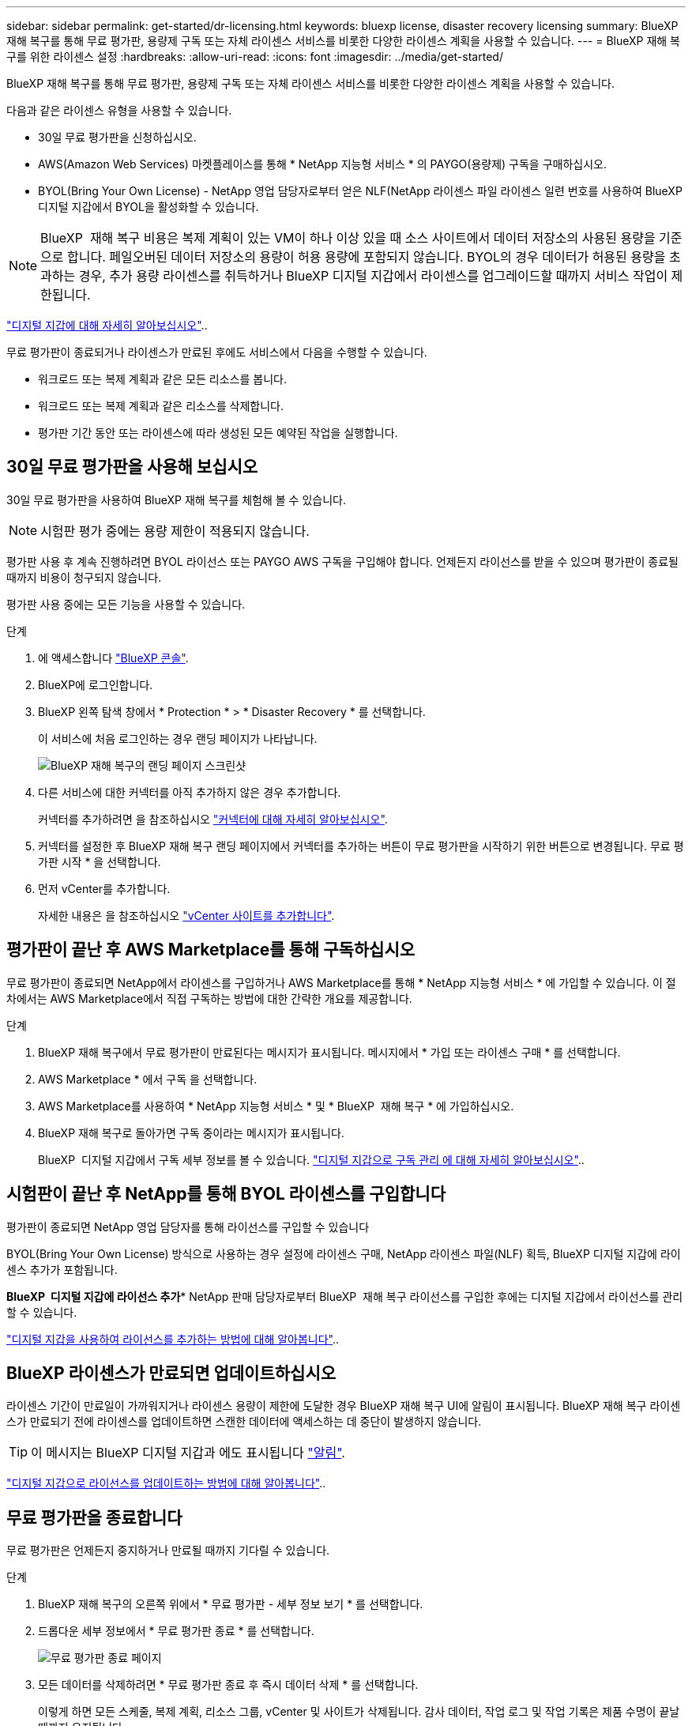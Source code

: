 ---
sidebar: sidebar 
permalink: get-started/dr-licensing.html 
keywords: bluexp license, disaster recovery licensing 
summary: BlueXP 재해 복구를 통해 무료 평가판, 용량제 구독 또는 자체 라이센스 서비스를 비롯한 다양한 라이센스 계획을 사용할 수 있습니다. 
---
= BlueXP 재해 복구를 위한 라이센스 설정
:hardbreaks:
:allow-uri-read: 
:icons: font
:imagesdir: ../media/get-started/


[role="lead"]
BlueXP 재해 복구를 통해 무료 평가판, 용량제 구독 또는 자체 라이센스 서비스를 비롯한 다양한 라이센스 계획을 사용할 수 있습니다.

다음과 같은 라이센스 유형을 사용할 수 있습니다.

* 30일 무료 평가판을 신청하십시오.
* AWS(Amazon Web Services) 마켓플레이스를 통해 * NetApp 지능형 서비스 * 의 PAYGO(용량제) 구독을 구매하십시오.
* BYOL(Bring Your Own License) - NetApp 영업 담당자로부터 얻은 NLF(NetApp 라이센스 파일 라이센스 일련 번호를 사용하여 BlueXP 디지털 지갑에서 BYOL을 활성화할 수 있습니다.



NOTE: BlueXP  재해 복구 비용은 복제 계획이 있는 VM이 하나 이상 있을 때 소스 사이트에서 데이터 저장소의 사용된 용량을 기준으로 합니다. 페일오버된 데이터 저장소의 용량이 허용 용량에 포함되지 않습니다. BYOL의 경우 데이터가 허용된 용량을 초과하는 경우, 추가 용량 라이센스를 취득하거나 BlueXP 디지털 지갑에서 라이센스를 업그레이드할 때까지 서비스 작업이 제한됩니다.

link:https://docs.netapp.com/us-en/bluexp-digital-wallet/concept-digital-wallet.html["디지털 지갑에 대해 자세히 알아보십시오"^]..

무료 평가판이 종료되거나 라이센스가 만료된 후에도 서비스에서 다음을 수행할 수 있습니다.

* 워크로드 또는 복제 계획과 같은 모든 리소스를 봅니다.
* 워크로드 또는 복제 계획과 같은 리소스를 삭제합니다.
* 평가판 기간 동안 또는 라이센스에 따라 생성된 모든 예약된 작업을 실행합니다.




== 30일 무료 평가판을 사용해 보십시오

30일 무료 평가판을 사용하여 BlueXP 재해 복구를 체험해 볼 수 있습니다.


NOTE: 시험판 평가 중에는 용량 제한이 적용되지 않습니다.

평가판 사용 후 계속 진행하려면 BYOL 라이선스 또는 PAYGO AWS 구독을 구입해야 합니다. 언제든지 라이선스를 받을 수 있으며 평가판이 종료될 때까지 비용이 청구되지 않습니다.

평가판 사용 중에는 모든 기능을 사용할 수 있습니다.

.단계
. 에 액세스합니다 https://console.bluexp.netapp.com/["BlueXP 콘솔"^].
. BlueXP에 로그인합니다.
. BlueXP 왼쪽 탐색 창에서 * Protection * > * Disaster Recovery * 를 선택합니다.
+
이 서비스에 처음 로그인하는 경우 랜딩 페이지가 나타납니다.

+
image:draas-landing2.png["BlueXP 재해 복구의 랜딩 페이지 스크린샷"]

. 다른 서비스에 대한 커넥터를 아직 추가하지 않은 경우 추가합니다.
+
커넥터를 추가하려면 을 참조하십시오 https://docs.netapp.com/us-en/bluexp-setup-admin/concept-connectors.html["커넥터에 대해 자세히 알아보십시오"^].

. 커넥터를 설정한 후 BlueXP 재해 복구 랜딩 페이지에서 커넥터를 추가하는 버튼이 무료 평가판을 시작하기 위한 버튼으로 변경됩니다. 무료 평가판 시작 * 을 선택합니다.
. 먼저 vCenter를 추가합니다.
+
자세한 내용은 을 참조하십시오 link:../use/sites-add.html["vCenter 사이트를 추가합니다"].





== 평가판이 끝난 후 AWS Marketplace를 통해 구독하십시오

무료 평가판이 종료되면 NetApp에서 라이센스를 구입하거나 AWS Marketplace를 통해 * NetApp 지능형 서비스 * 에 가입할 수 있습니다. 이 절차에서는 AWS Marketplace에서 직접 구독하는 방법에 대한 간략한 개요를 제공합니다.

.단계
. BlueXP 재해 복구에서 무료 평가판이 만료된다는 메시지가 표시됩니다. 메시지에서 * 가입 또는 라이센스 구매 * 를 선택합니다.
. AWS Marketplace * 에서 구독 을 선택합니다.
. AWS Marketplace를 사용하여 * NetApp 지능형 서비스 * 및 * BlueXP  재해 복구 * 에 가입하십시오.
. BlueXP 재해 복구로 돌아가면 구독 중이라는 메시지가 표시됩니다.
+
BlueXP  디지털 지갑에서 구독 세부 정보를 볼 수 있습니다. link:https://docs.netapp.com/us-en/bluexp-digital-wallet/task-homepage.html["디지털 지갑으로 구독 관리 에 대해 자세히 알아보십시오"^]..





== 시험판이 끝난 후 NetApp를 통해 BYOL 라이센스를 구입합니다

평가판이 종료되면 NetApp 영업 담당자를 통해 라이선스를 구입할 수 있습니다

BYOL(Bring Your Own License) 방식으로 사용하는 경우 설정에 라이센스 구매, NetApp 라이센스 파일(NLF) 획득, BlueXP 디지털 지갑에 라이센스 추가가 포함됩니다.

*BlueXP  디지털 지갑에 라이선스 추가** NetApp 판매 담당자로부터 BlueXP  재해 복구 라이선스를 구입한 후에는 디지털 지갑에서 라이선스를 관리할 수 있습니다.

https://docs.netapp.com/us-en/bluexp-digital-wallet/task-manage-data-services-licenses.html["디지털 지갑을 사용하여 라이선스를 추가하는 방법에 대해 알아봅니다"^]..



== BlueXP 라이센스가 만료되면 업데이트하십시오

라이센스 기간이 만료일이 가까워지거나 라이센스 용량이 제한에 도달한 경우 BlueXP 재해 복구 UI에 알림이 표시됩니다. BlueXP 재해 복구 라이센스가 만료되기 전에 라이센스를 업데이트하면 스캔한 데이터에 액세스하는 데 중단이 발생하지 않습니다.


TIP: 이 메시지는 BlueXP 디지털 지갑과 에도 표시됩니다 https://docs.netapp.com/us-en/bluexp-setup-admin/task-monitor-cm-operations.html#monitoring-operations-status-using-the-notification-center["알림"].

https://docs.netapp.com/us-en/bluexp-digital-wallet/task-manage-data-services-licenses.html["디지털 지갑으로 라이선스를 업데이트하는 방법에 대해 알아봅니다"^]..



== 무료 평가판을 종료합니다

무료 평가판은 언제든지 중지하거나 만료될 때까지 기다릴 수 있습니다.

.단계
. BlueXP 재해 복구의 오른쪽 위에서 * 무료 평가판 - 세부 정보 보기 * 를 선택합니다.
. 드롭다운 세부 정보에서 * 무료 평가판 종료 * 를 선택합니다.
+
image:draas-trial-end3.png["무료 평가판 종료 페이지"]

. 모든 데이터를 삭제하려면 * 무료 평가판 종료 후 즉시 데이터 삭제 * 를 선택합니다.
+
이렇게 하면 모든 스케줄, 복제 계획, 리소스 그룹, vCenter 및 사이트가 삭제됩니다. 감사 데이터, 작업 로그 및 작업 기록은 제품 수명이 끝날 때까지 유지됩니다.

+

NOTE: 무료 평가판을 종료하면 에서 데이터 삭제를 요청하지 않고 라이선스 또는 구독을 구입하지 않은 경우 BlueXP  재해 복구는 무료 평가판이 종료된 후 60일 후에 모든 데이터를 삭제합니다.

. 텍스트 상자에 "END TRIAL"을 입력합니다.
. End * 를 선택합니다.

